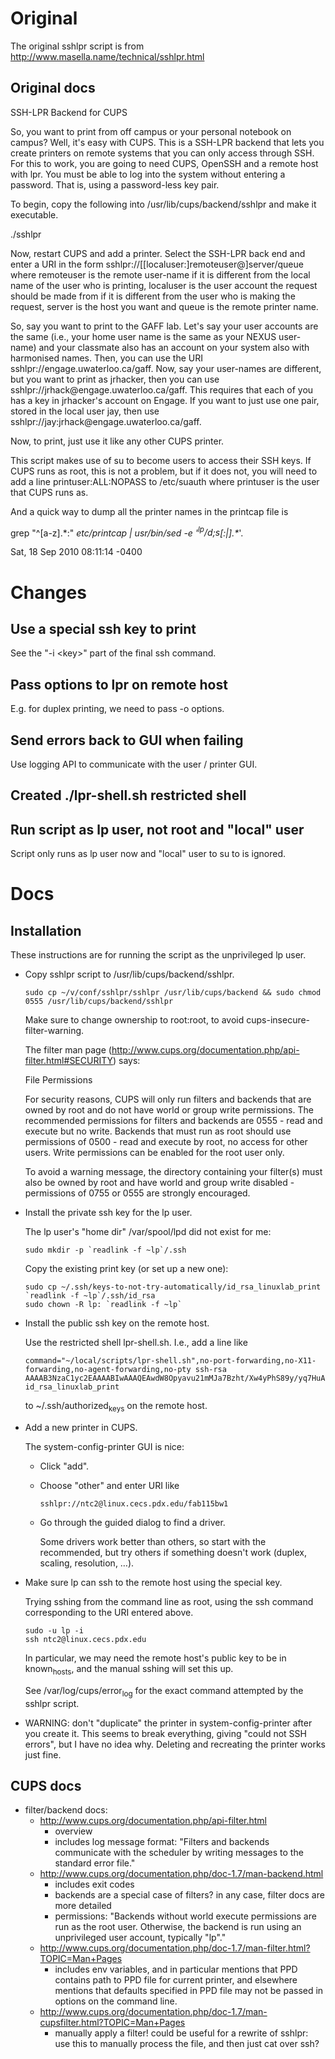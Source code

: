 * Original
The original sshlpr script is from
http://www.masella.name/technical/sshlpr.html
** Original docs
SSH-LPR Backend for CUPS

So, you want to print from off campus or your personal notebook on
campus? Well, it's easy with CUPS. This is a SSH-LPR backend that lets
you create printers on remote systems that you can only access through
SSH. For this to work, you are going to need CUPS, OpenSSH and a
remote host with lpr. You must be able to log into the system without
entering a password. That is, using a password-less key pair.

To begin, copy the following into /usr/lib/cups/backend/sshlpr and
make it executable.

  ./sshlpr

Now, restart CUPS and add a printer. Select the SSH-LPR back end and
enter a URI in the form sshlpr://[[localuser:]remoteuser@]server/queue
where remoteuser is the remote user-name if it is different from the
local name of the user who is printing, localuser is the user account
the request should be made from if it is different from the user who
is making the request, server is the host you want and queue is the
remote printer name.

So, say you want to print to the GAFF lab. Let's say your user
accounts are the same (i.e., your home user name is the same as your
NEXUS user-name) and your classmate also has an account on your system
also with harmonised names. Then, you can use the URI
sshlpr://engage.uwaterloo.ca/gaff. Now, say your user-names are
different, but you want to print as jrhacker, then you can use
sshlpr://jrhack@engage.uwaterloo.ca/gaff. This requires that each of
you has a key in jrhacker's account on Engage. If you want to just use
one pair, stored in the local user jay, then use
sshlpr://jay:jrhack@engage.uwaterloo.ca/gaff.

Now, to print, just use it like any other CUPS printer.

This script makes use of su to become users to access their SSH
keys. If CUPS runs as root, this is not a problem, but if it does not,
you will need to add a line printuser:ALL:NOPASS to /etc/suauth where
printuser is the user that CUPS runs as.

And a quick way to dump all the printer names in the printcap file is

  grep "^[a-z].*:" /etc/printcap | /usr/bin/sed -e '/^lp/d;s/[:|].*//'.

Sat, 18 Sep 2010 08:11:14 -0400

* Changes
** Use a special ssh key to print
See the "-i <key>" part of the final ssh command.
** Pass options to lpr on remote host
E.g. for duplex printing, we need to pass -o options.
** Send errors back to GUI when failing
Use logging API to communicate with the user / printer GUI.

** Created ./lpr-shell.sh restricted shell
** Run script as lp user, not root and "local" user
Script only runs as lp user now and "local" user to su to is ignored.
* Docs
** Installation
These instructions are for running the script as the unprivileged lp
user.

- Copy sshlpr script to /usr/lib/cups/backend/sshlpr.

  : sudo cp ~/v/conf/sshlpr/sshlpr /usr/lib/cups/backend && sudo chmod 0555 /usr/lib/cups/backend/sshlpr

  Make sure to change ownership to root:root, to avoid
  cups-insecure-filter-warning.

  The filter man page
  (http://www.cups.org/documentation.php/api-filter.html#SECURITY)
  says:

    File Permissions

    For security reasons, CUPS will only run filters and backends that
    are owned by root and do not have world or group write
    permissions. The recommended permissions for filters and backends
    are 0555 - read and execute but no write. Backends that must run as
    root should use permissions of 0500 - read and execute by root, no
    access for other users. Write permissions can be enabled for the
    root user only.

    To avoid a warning message, the directory containing your filter(s)
    must also be owned by root and have world and group write disabled -
    permissions of 0755 or 0555 are strongly encouraged.
- Install the private ssh key for the lp user.

  The lp user's "home dir" /var/spool/lpd did not exist for me:

  : sudo mkdir -p `readlink -f ~lp`/.ssh

  Copy the existing print key (or set up a new one):

  : sudo cp ~/.ssh/keys-to-not-try-automatically/id_rsa_linuxlab_print `readlink -f ~lp`/.ssh/id_rsa
  : sudo chown -R lp: `readlink -f ~lp`

- Install the public ssh key on the remote host.

  Use the restricted shell lpr-shell.sh.  I.e., add a line like

  : command="~/local/scripts/lpr-shell.sh",no-port-forwarding,no-X11-forwarding,no-agent-forwarding,no-pty ssh-rsa AAAAB3NzaC1yc2EAAAABIwAAAQEAwdW8Opyavu21mMJa7Bzht/Xw4yPhS89y/yq7HuACUmw5XalgI4IBnsaSwOLEJO5ZGWL/NCzDPzweddIdvhBllABBp2kHm9xm1QqhVBWvHhJvqf2LpkBby7J3YR+QX0l9BpaxfRmVJVGNcULEYqWXlo2CfgQvKbBGrpN60fk5Vi5+oYZLl+ZwJmzz2OBMIEwxCYVhPPzK0eQH/MBvSjvp0AYRIoj1QjGPdfkpfn3KChmYYECYDqpTP7tkQUEtb43vMwUP5bpbTYKikw9Kfv0nYdq7eGfNJpModC1xdN969VrjsBafg/23QIRTmqOasrp4htjPun8zYBOPw78YfvAetw== id_rsa_linuxlab_print

  to ~/.ssh/authorized_keys on the remote host.

- Add a new printer in CUPS.

  The system-config-printer GUI is nice:
  - Click "add".
  - Choose "other" and enter URI like
    : sshlpr://ntc2@linux.cecs.pdx.edu/fab115bw1
  - Go through the guided dialog to find a driver.

    Some drivers work better than others, so start with the
    recommended, but try others if something doesn't work (duplex,
    scaling, resolution, ...).
- Make sure lp can ssh to the remote host using the special key.

  Trying sshing from the command line as root, using the ssh command
  corresponding to the URI entered above.

  : sudo -u lp -i
  : ssh ntc2@linux.cecs.pdx.edu

  In particular, we may need the remote host's public key to be in
  known_hosts, and the manual sshing will set this up.

  See /var/log/cups/error_log for the exact command attempted by the
  sshlpr script.

- WARNING: don't "duplicate" the printer in system-config-printer
  after you create it. This seems to break everything, giving "could
  not SSH errors", but I have no idea why. Deleting and recreating the
  printer works just fine.

** CUPS docs
- filter/backend docs:
  - http://www.cups.org/documentation.php/api-filter.html
    - overview
    - includes log message format: "Filters and backends communicate
      with the scheduler by writing messages to the standard error
      file."
  - http://www.cups.org/documentation.php/doc-1.7/man-backend.html
    - includes exit codes
    - backends are a special case of filters? in any case, filter docs
      are more detailed
    - permissions: "Backends without world execute permissions are run
      as the root user. Otherwise, the backend is run using an
      unprivileged user account, typically "lp"."
  - http://www.cups.org/documentation.php/doc-1.7/man-filter.html?TOPIC=Man+Pages
    - includes env variables, and in particular mentions that PPD
      contains path to PPD file for current printer, and elsewhere
      mentions that defaults specified in PPD file may not be passed
      in options on the command line.
  - http://www.cups.org/documentation.php/doc-1.7/man-cupsfilter.html?TOPIC=Man+Pages
    - manually apply a filter! could be useful for a rewrite of
      sshlpr: use this to manually process the file, and then just cat
      over ssh?
